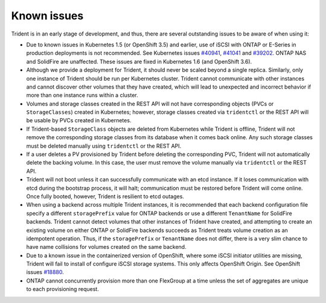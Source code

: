 Known issues
^^^^^^^^^^^^

Trident is in an early stage of development, and thus, there are several
outstanding issues to be aware of when using it:

* Due to known issues in Kubernetes 1.5 (or OpenShift 3.5) and earlier, use of
  iSCSI with ONTAP or E-Series in production deployments is not recommended.
  See Kubernetes issues
  `#40941 <https://github.com/kubernetes/kubernetes/issues/40941>`_,
  `#41041 <https://github.com/kubernetes/kubernetes/issues/41041>`_ and
  `#39202 <https://github.com/kubernetes/kubernetes/issues/39202>`_. ONTAP NAS
  and SolidFire are unaffected. These issues are fixed in Kubernetes 1.6 (and
  OpenShift 3.6).
* Although we provide a deployment for Trident, it should never be scaled
  beyond a single replica.  Similarly, only one instance of Trident should be
  run per Kubernetes cluster. Trident cannot communicate with other instances
  and cannot discover other volumes that they have created, which will lead to
  unexpected and incorrect behavior if more than one instance runs within a
  cluster.
* Volumes and storage classes created in the REST API will not have
  corresponding objects (PVCs or ``StorageClasses``) created in Kubernetes;
  however, storage classes created via ``tridentctl`` or the REST API will be
  usable by PVCs created in Kubernetes.
* If Trident-based ``StorageClass`` objects are deleted from Kubernetes while
  Trident is offline, Trident will not remove the corresponding storage classes
  from its database when it comes back online. Any such storage classes must
  be deleted manually using ``tridentctl`` or the REST API.
* If a user deletes a PV provisioned by Trident before deleting the
  corresponding PVC, Trident will not automatically delete the backing volume.
  In this case, the user must remove the volume manually via ``tridentctl`` or
  the REST API.
* Trident will not boot unless it can successfully communicate with an etcd
  instance. If it loses communication with etcd during the bootstrap process,
  it will halt; communication must be restored before Trident will come online.
  Once fully booted, however, Trident is resilient to etcd outages.
* When using a backend across multiple Trident instances, it is recommended
  that each backend configuration file specify a different ``storagePrefix``
  value for ONTAP backends or use a different ``TenantName`` for SolidFire
  backends. Trident cannot detect volumes that other instances of Trident have
  created, and attempting to create an existing volume on either ONTAP or
  SolidFire backends succeeds as Trident treats volume creation as an
  idempotent operation. Thus, if the ``storagePrefix`` or ``TenantName`` does
  not differ, there is a very slim chance to have name collisions for volumes
  created on the same backend.
* Due to a known issue in the containerized version of OpenShift, where some
  iSCSI initiator utilities are missing, Trident will fail to install of configure
  iSCSI storage systems. This only affects OpenShift Origin.
  See OpenShift issues
  `#18880 <https://github.com/openshift/origin/issues/18880>`_.
* ONTAP cannot concurrently provision more than one FlexGroup at a time unless the set of aggregates are
  unique to each provisioning request.
